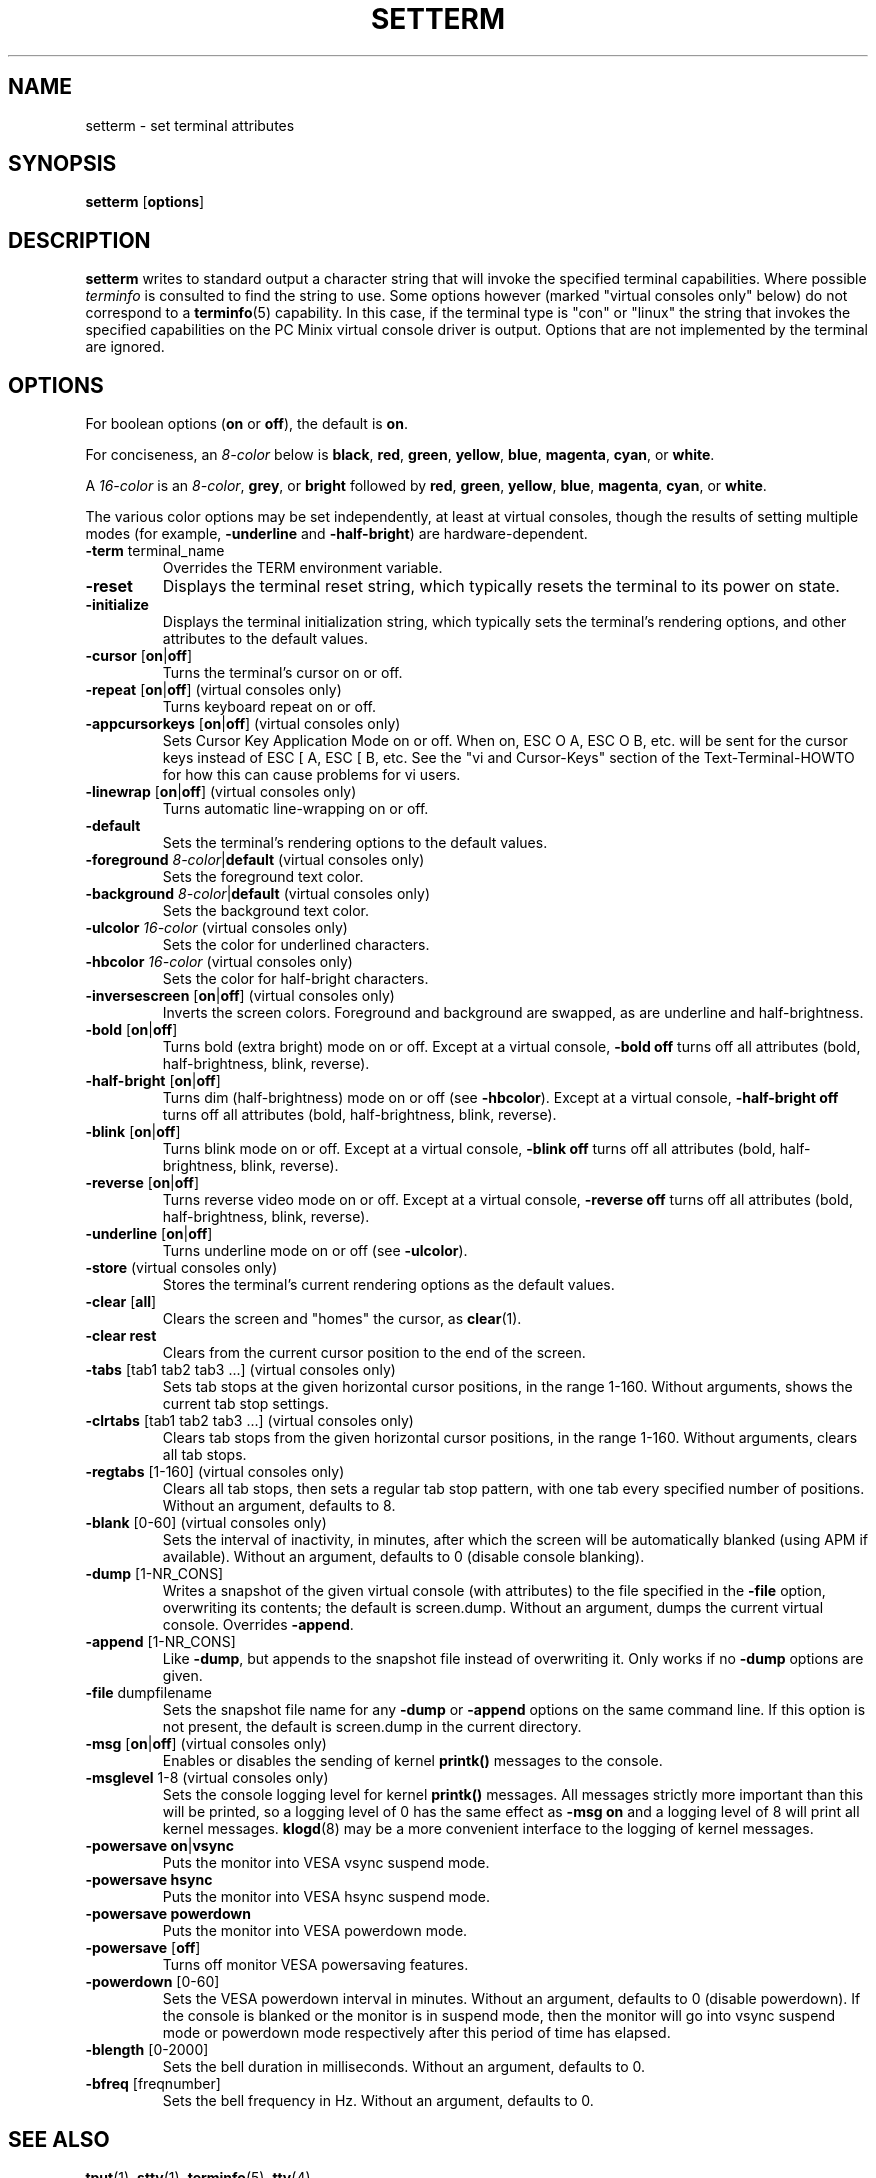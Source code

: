.\" Copyright 1990 Gordon Irlam (gordoni@cs.ua.oz.au)
.\" Copyright 1992 Rickard E. Faith (faith@cs.unc.edu)
.\" Most of this was copied from the source code.
.\" Do not restrict distribution.
.\" May be distributed under the GNU General Public License
.\"
.\" Most options documented by Colin Watson (cjw44@cam.ac.uk)
.\" Undocumented: -snow, -softscroll, -standout; these are
.\" commented out in the source
.\"
.TH SETTERM 1 "7 January 2000" "Util-Linux 2.10" "Linux Programmer's Manual"
.SH NAME
setterm \- set terminal attributes
.SH SYNOPSIS
.nf
.BR "setterm " [ options ]
.fi
.SH DESCRIPTION
.B setterm
writes to standard output a character string that will invoke the
specified terminal capabilities.  Where possible
.I terminfo
is consulted to find the string to use.  Some options however (marked
"virtual consoles only" below) do not correspond to a
.BR terminfo (5)
capability.  In this case, if the terminal type is "con" or "linux" the
string that invokes the specified capabilities on the PC Minix virtual
console driver is output.  Options that are not implemented by the terminal
are ignored.
.SH OPTIONS
For boolean options (\fBon\fP or \fBoff\fP), the default is \fBon\fP.
.P
For conciseness, an \fI8-color\fP below is \fBblack\fP, \fBred\fP,
\fBgreen\fP, \fByellow\fP, \fBblue\fP, \fBmagenta\fP, \fBcyan\fP, or
\fBwhite\fP.
.P
A \fI16-color\fP is an \fI8-color\fP, \fBgrey\fP, or \fBbright\fP followed
by \fBred\fP, \fBgreen\fP, \fByellow\fP, \fBblue\fP, \fBmagenta\fP,
\fBcyan\fP, or \fBwhite\fP.
.P
The various color options may be set independently, at least at virtual
consoles, though the results of setting multiple modes (for example,
.BR \-underline " and " \-half-bright )
are hardware-dependent.
.TP
.BR \-term " terminal_name"
Overrides the TERM environment variable.
.TP
.B \-reset
Displays the terminal reset string, which typically resets the terminal to
its power on state.
.TP
.B \-initialize
Displays the terminal initialization string, which typically sets the
terminal's rendering options, and other attributes to the default values.
.TP
.BR \-cursor " [" on | off ]
Turns the terminal's cursor on or off.
.TP
.BR \-repeat " [" on | off "] (virtual consoles only)"
Turns keyboard repeat on or off.
.TP
.BR \-appcursorkeys " [" on | off "] (virtual consoles only)"
Sets Cursor Key Application Mode on or off. When on, ESC O A, ESC O B, etc.
will be sent for the cursor keys instead of ESC [ A, ESC [ B, etc.  See the
"vi and Cursor-Keys" section of the Text-Terminal-HOWTO for how this can
cause problems for vi users.
.TP
.BR \-linewrap " [" on | off "] (virtual consoles only)"
Turns automatic line-wrapping on or off.
.TP
.B \-default
Sets the terminal's rendering options to the default values.
.TP
\fB\-foreground\fP \fI8-color\fP|\fBdefault\fP (virtual consoles only)
Sets the foreground text color.
.TP
\fB\-background\fP \fI8-color\fP|\fBdefault\fP (virtual consoles only)
Sets the background text color.
.TP
\fB\-ulcolor\fP \fI16-color\fP (virtual consoles only)
Sets the color for underlined characters.
.TP
\fB\-hbcolor\fP \fI16-color\fP (virtual consoles only)
Sets the color for half-bright characters.
.TP
.BR \-inversescreen " [" on | off "] (virtual consoles only)"
Inverts the screen colors.  Foreground and background are swapped, as are
underline and half-brightness.
.TP
.BR \-bold " [" on | off ]
Turns bold (extra bright) mode on or off.  Except at a virtual console,
\fB\-bold off\fP turns off all attributes (bold, half-brightness, blink,
reverse).
.TP
.BR \-half-bright " [" on | off ]
Turns dim (half-brightness) mode on or off (see \fB\-hbcolor\fP). Except at
a virtual console, \fB\-half-bright off\fP turns off all attributes (bold,
half-brightness, blink, reverse).
.TP
.BR \-blink " [" on | off ]
Turns blink mode on or off.  Except at a virtual console, \fB\-blink off\fP
turns off all attributes (bold, half-brightness, blink, reverse).
.TP
.BR \-reverse " [" on | off ]
Turns reverse video mode on or off.  Except at a virtual console,
\fB\-reverse off\fP turns off all attributes (bold, half-brightness, blink,
reverse).
.TP
.BR \-underline " [" on | off ]
Turns underline mode on or off (see \fB\-ulcolor\fP).
.TP
.BR \-store " (virtual consoles only)"
Stores the terminal's current rendering options as the default values.
.TP
.BR \-clear " [" all ]
Clears the screen and "homes" the cursor, as
.BR clear (1).
.TP
.B \-clear rest
Clears from the current cursor position to the end of the screen.
.TP
.BR \-tabs " [tab1 tab2 tab3 ...] (virtual consoles only)"
Sets tab stops at the given horizontal cursor positions, in the range 1-160.
Without arguments, shows the current tab stop settings.
.TP
.BR \-clrtabs " [tab1 tab2 tab3 ...] (virtual consoles only)"
Clears tab stops from the given horizontal cursor positions, in the range
1-160.  Without arguments, clears all tab stops.
.TP
.BR \-regtabs " [1-160] (virtual consoles only)"
Clears all tab stops, then sets a regular tab stop pattern, with one tab
every specified number of positions.  Without an argument, defaults to 8.
.TP
.BR \-blank " [0-60] (virtual consoles only)"
Sets the interval of inactivity, in minutes, after which the screen will be
automatically blanked (using APM if available).  Without an argument,
defaults to 0 (disable console blanking).
.TP
.BR \-dump " [1-NR_CONS]"
Writes a snapshot of the given virtual console (with attributes) to the file
specified in the \fB\-file\fP option, overwriting its contents; the default
is screen.dump.  Without an argument, dumps the current virtual console.
Overrides \fB\-append\fP.
.TP
.BR \-append " [1-NR_CONS]"
Like \fB\-dump\fP, but appends to the snapshot file instead of overwriting
it.  Only works if no \fB\-dump\fP options are given.
.TP
.BR \-file " dumpfilename"
Sets the snapshot file name for any \fB\-dump\fP or \fB\-append\fP options
on the same command line.  If this option is not present, the default is
screen.dump in the current directory.
.TP
.BR \-msg " [" on | off "] (virtual consoles only)"
Enables or disables the sending of kernel \fBprintk()\fP messages to the
console.
.TP
.BR \-msglevel " 1-8 (virtual consoles only)"
Sets the console logging level for kernel \fBprintk()\fP messages.  All
messages strictly more important than this will be printed, so a logging
level of 0 has the same effect as \fB\-msg on\fP and a logging level of 8
will print all kernel messages.
.BR klogd (8)
may be a more convenient interface to the logging of kernel messages.
.TP
.BR "\-powersave on" | vsync
Puts the monitor into VESA vsync suspend mode.
.TP
.B \-powersave hsync
Puts the monitor into VESA hsync suspend mode.
.TP
.B \-powersave powerdown
Puts the monitor into VESA powerdown mode.
.TP
.BR \-powersave " [" off "]"
Turns off monitor VESA powersaving features.
.TP
.BR \-powerdown " [0-60]"
Sets the VESA powerdown interval in minutes.  Without an argument, defaults
to 0 (disable powerdown).  If the console is blanked or the monitor is in
suspend mode, then the monitor will go into vsync suspend mode or powerdown
mode respectively after this period of time has elapsed.
.TP
.BR \-blength " [0-2000]"
Sets the bell duration in milliseconds.  Without an argument, defaults to 0.
.TP
.BR \-bfreq " [freqnumber]"
Sets the bell frequency in Hz.  Without an argument, defaults to 0.
.SH "SEE ALSO"
.BR tput (1),
.BR stty (1),
.BR terminfo (5),
.BR tty (4)
.SH BUGS
Differences between the Minix and Linux versions are not documented.
